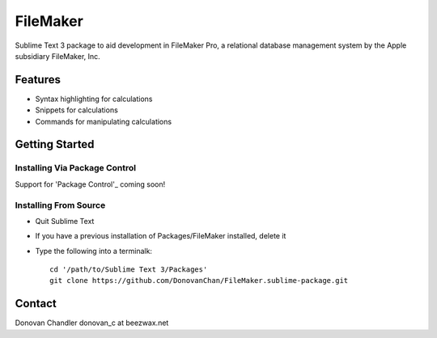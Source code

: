================
FileMaker
================

Sublime Text 3 package to aid development in FileMaker Pro, a relational database management system by the Apple subsidiary FileMaker, Inc.

Features
========

- Syntax highlighting for calculations
- Snippets for calculations
- Commands for manipulating calculations


Getting Started
===============


Installing Via Package Control
------------------------------


Support for 'Package Control'_ coming soon!

.. _Package Control: https://sublime.wbond.net/installation


Installing From Source
-------------------

- Quit Sublime Text
- If you have a previous installation of Packages/FileMaker installed, delete it
- Type the following into a terminalk::

	cd '/path/to/Sublime Text 3/Packages'
	git clone https://github.com/DonovanChan/FileMaker.sublime-package.git


Contact
==========

Donovan Chandler
donovan_c at beezwax.net